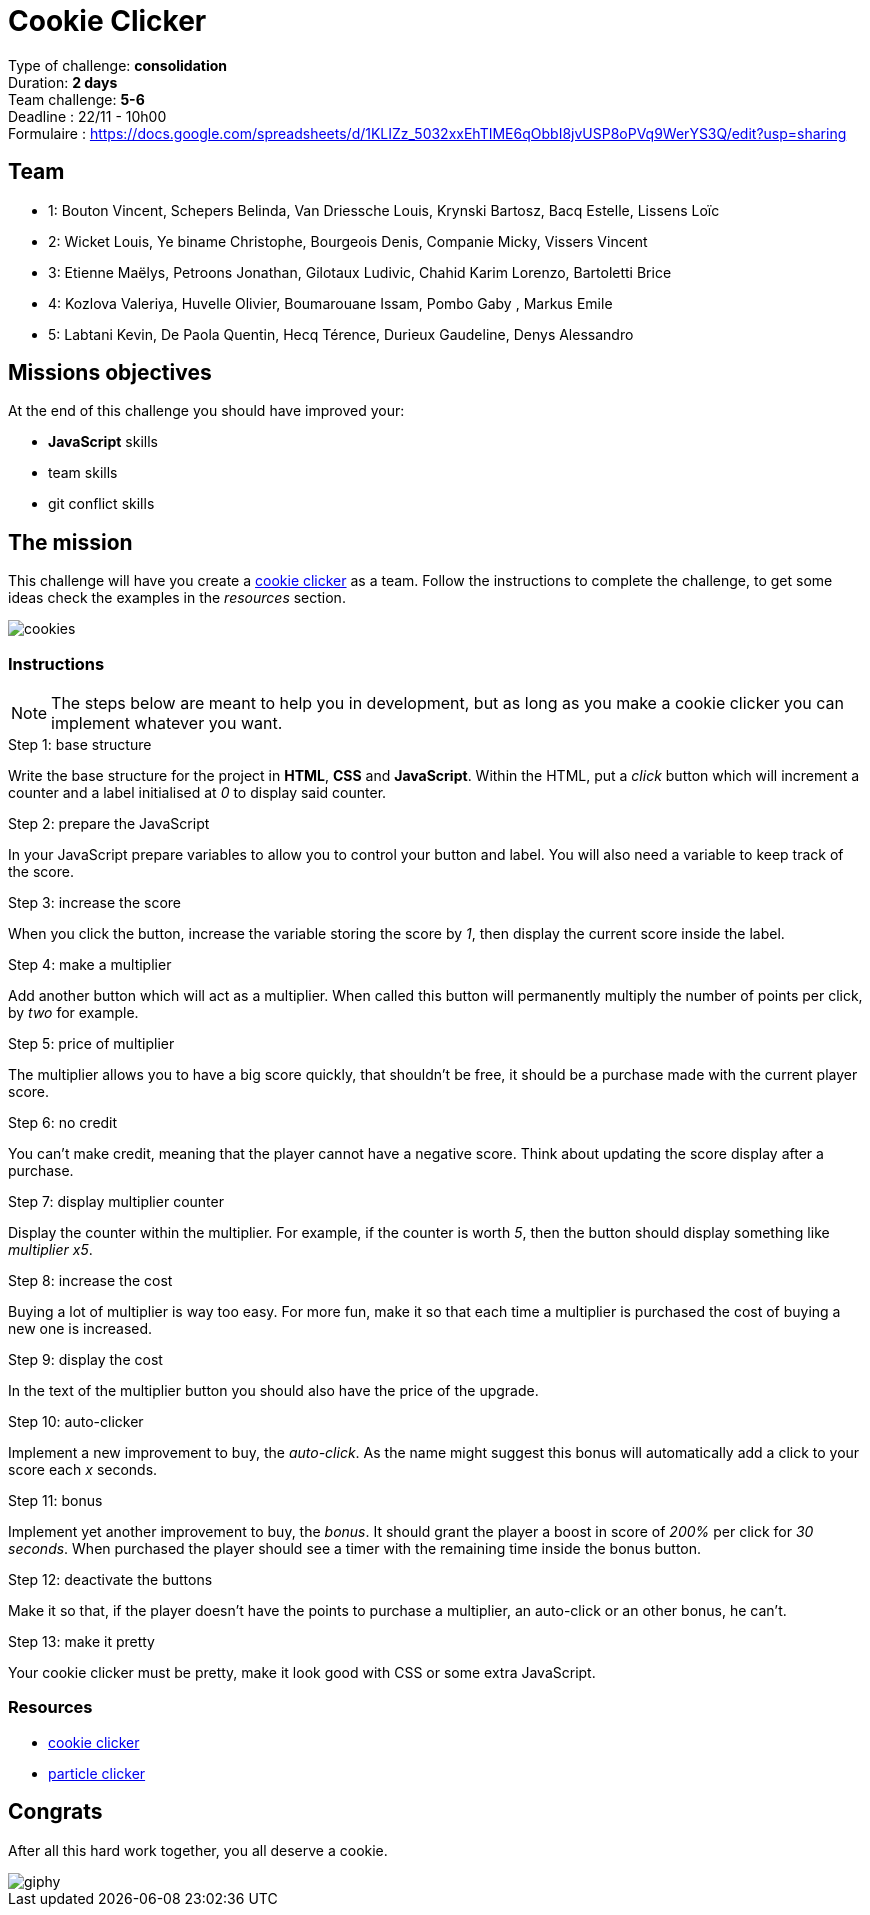 = Cookie Clicker

// Links
:clicker: https://en.wikipedia.org/wiki/Cookie_Clicker

Type of challenge: *consolidation* +
Duration: *2 days* +
Team challenge: *5-6* +
Deadline : 22/11 - 10h00 +
Formulaire : https://docs.google.com/spreadsheets/d/1KLIZz_5032xxEhTIME6qObbI8jvUSP8oPVq9WerYS3Q/edit?usp=sharing

== Team

* 1: Bouton Vincent, Schepers Belinda, Van Driessche Louis, Krynski Bartosz, Bacq Estelle, Lissens Loïc
* 2: Wicket Louis, Ye biname Christophe, Bourgeois Denis, Companie Micky, Vissers Vincent
* 3: Etienne Maëlys, Petroons Jonathan, Gilotaux Ludivic, Chahid Karim Lorenzo, Bartoletti Brice
* 4: Kozlova Valeriya, Huvelle Olivier, Boumarouane Issam, Pombo Gaby , Markus Emile
* 5: Labtani Kevin, De Paola Quentin, Hecq Térence, Durieux Gaudeline, Denys Alessandro

== Missions objectives

At the end of this challenge you should have improved your:

* *JavaScript* skills
* team skills
* git conflict skills


== The mission

This challenge will have you create a {clicker}[cookie clicker] as a team.
Follow the instructions to complete the challenge, to get some ideas check the
examples in the _resources_ section.

image::./cookies.jpg[cookies]

=== Instructions

NOTE: The steps below are meant to help you in development, but as long as you
make a cookie clicker you can implement whatever you want.

.Step 1: base structure
Write the base structure for the project in *HTML*, *CSS* and *JavaScript*.
Within the HTML, put a _click_ button which will increment a counter and a label
initialised at _0_ to display said counter.

.Step 2: prepare the JavaScript
In your JavaScript prepare variables to allow you to control your button and
label. You will also need a variable to keep track of the score.

.Step 3: increase the score
When you click the button, increase the variable storing the score by _1_, then
display the current score inside the label.

.Step 4: make a multiplier
Add another button which will act as a multiplier. When called this button will
permanently multiply the number of points per click, by _two_ for example.

.Step 5: price of multiplier
The multiplier allows you to have a big score quickly, that shouldn't be free,
it should be a purchase made with the current player score.

.Step 6: no credit
You can't make credit, meaning that the player cannot have a negative score.
Think about updating the score display after a purchase.

.Step 7: display multiplier counter
Display the counter within the multiplier. For example, if the counter is worth
_5_, then the button should display something like _multiplier x5_.

.Step 8: increase the cost
Buying a lot of multiplier is way too easy. For more fun, make it so that each
time a multiplier is purchased the cost of buying a new one is increased.

.Step 9: display the cost
In the text of the multiplier button you should also have the price of the
upgrade.

.Step 10: auto-clicker
Implement a new improvement to buy, the _auto-click_. As the name might suggest
this bonus will automatically add a click to your score each _x_ seconds.

.Step 11: bonus
Implement yet another improvement to buy, the _bonus_. It should grant the
player a boost in score of _200%_ per click for _30 seconds_. When purchased the
player should see a timer with the remaining time inside the bonus button.

.Step 12: deactivate the buttons 
Make it so that, if the player doesn't have the points to purchase a multiplier,
an auto-click or an other bonus, he can't.

.Step 13: make it pretty
Your cookie clicker must be pretty, make it look good with CSS or some extra
JavaScript.

=== Resources

* http://orteil.dashnet.org/cookieclicker/[cookie clicker]
* https://particle-clicker.web.cern.ch/particle-clicker/[particle clicker]


== Congrats

After all this hard work together, you all deserve a cookie.

image::https://media.giphy.com/media/l3nWl5bhBoim7glNu/giphy.gif[]
